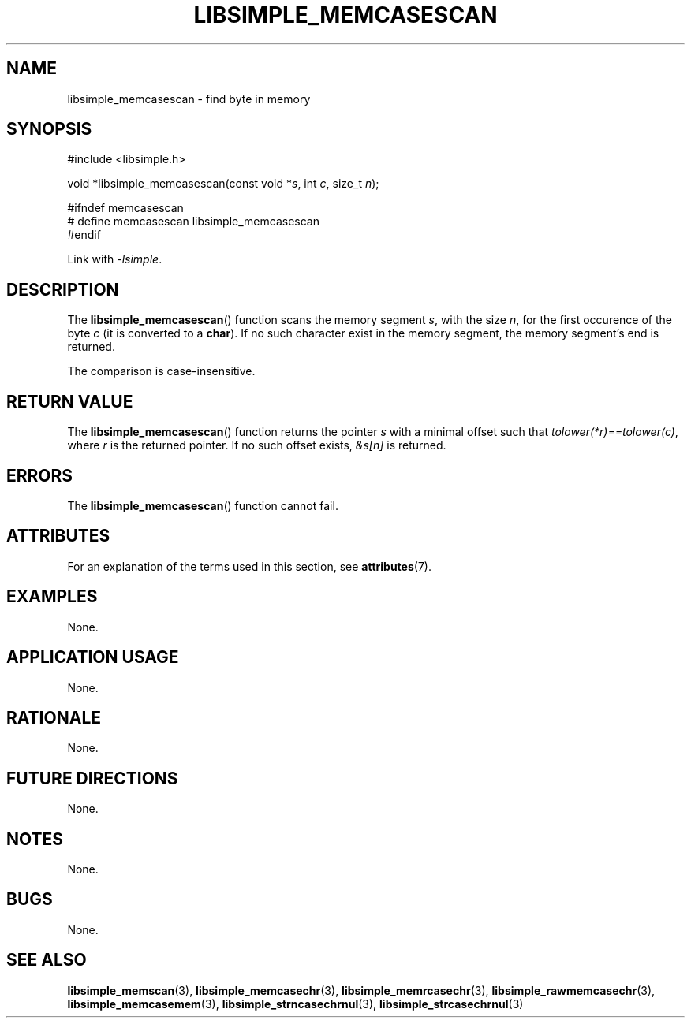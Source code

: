 .TH LIBSIMPLE_MEMCASESCAN 3 2018-11-17 libsimple
.SH NAME
libsimple_memcasescan \- find byte in memory
.SH SYNOPSIS
.nf
#include <libsimple.h>

void *libsimple_memcasescan(const void *\fIs\fP, int \fIc\fP, size_t \fIn\fP);

#ifndef memcasescan
# define memcasescan libsimple_memcasescan
#endif
.fi
.PP
Link with
.IR \-lsimple .
.SH DESCRIPTION
The
.BR libsimple_memcasescan ()
function scans the memory segment
.IR s ,
with the size
.IR n ,
for the first occurence of the byte
.I c
(it is converted to a
.BR char ).
If no such character exist in the memory
segment, the memory segment's end is returned.
.PP
The comparison is case-insensitive.
.SH RETURN VALUE
The
.BR libsimple_memcasescan ()
function returns the pointer
.I s
with a minimal offset such that
.IR tolower(*r)==tolower(c) ,
where
.I r
is the returned pointer.
If no such offset exists,
.I &s[n]
is returned.
.SH ERRORS
The
.BR libsimple_memcasescan ()
function cannot fail.
.SH ATTRIBUTES
For an explanation of the terms used in this section, see
.BR attributes (7).
.TS
allbox;
lb lb lb
l l l.
Interface	Attribute	Value
T{
.BR libsimple_memcasescan ()
T}	Thread safety	MT-Safe
T{
.BR libsimple_memcasescan ()
T}	Async-signal safety	AS-Safe
T{
.BR libsimple_memcasescan ()
T}	Async-cancel safety	AC-Safe
.TE
.SH EXAMPLES
None.
.SH APPLICATION USAGE
None.
.SH RATIONALE
None.
.SH FUTURE DIRECTIONS
None.
.SH NOTES
None.
.SH BUGS
None.
.SH SEE ALSO
.BR libsimple_memscan (3),
.BR libsimple_memcasechr (3),
.BR libsimple_memrcasechr (3),
.BR libsimple_rawmemcasechr (3),
.BR libsimple_memcasemem (3),
.BR libsimple_strncasechrnul (3),
.BR libsimple_strcasechrnul (3)
